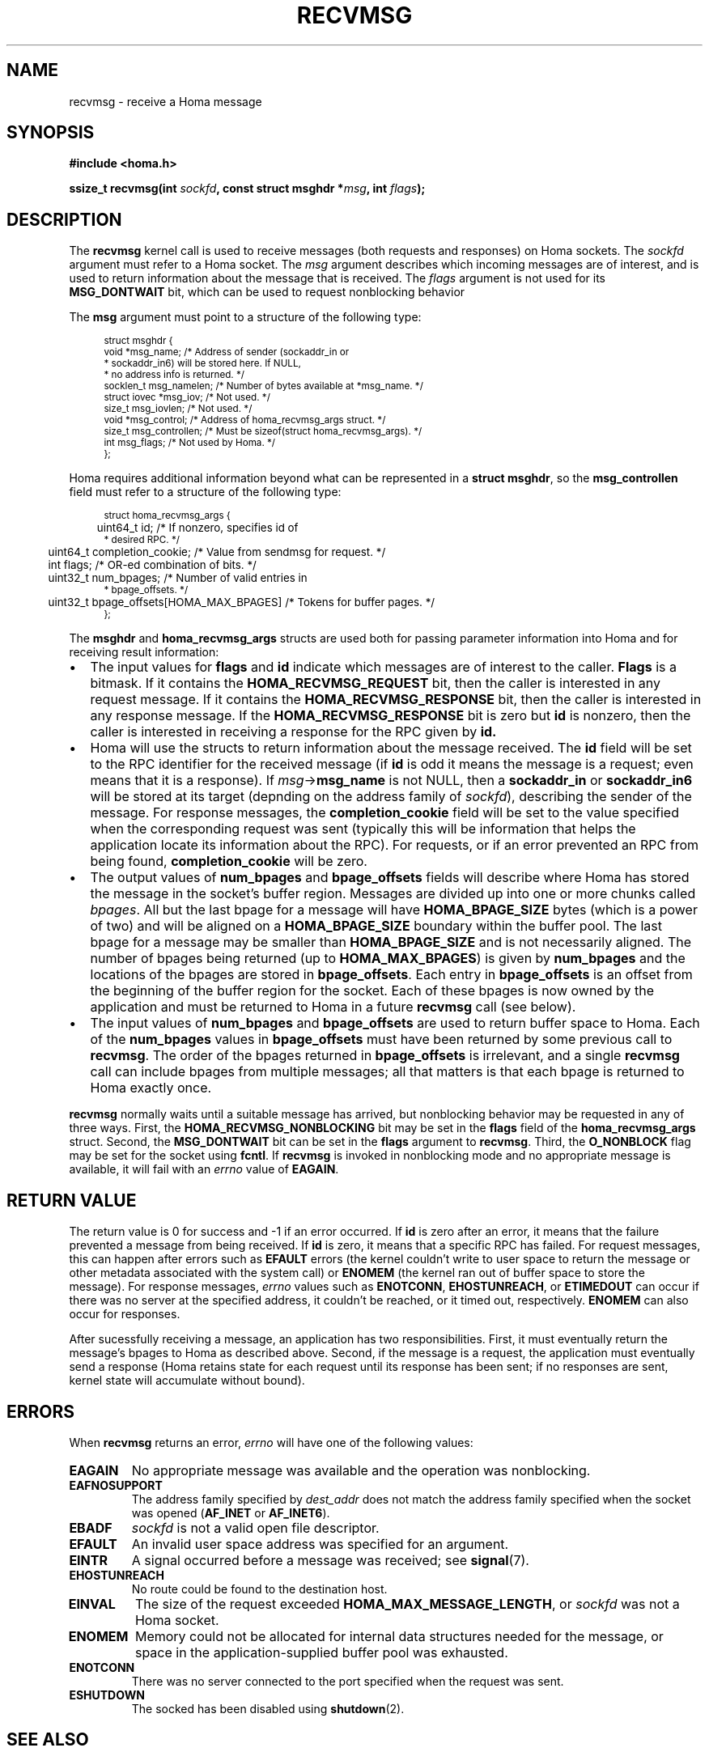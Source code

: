 .TH RECVMSG 2 2022-12-13 "Homa" "Linux Programmer's Manual"
.SH NAME
recvmsg \- receive a Homa message
.SH SYNOPSIS
.nf
.B #include <homa.h>
.PP
.BI "ssize_t recvmsg(int " sockfd ", const struct msghdr *" msg ", int " flags );
.fi
.SH DESCRIPTION
The
.B recvmsg
kernel call is used to receive messages (both requests and responses)
on Homa sockets. The
.I sockfd
argument must refer to a Homa socket. The
.I msg
argument describes which incoming messages are of interest, and is
used to return information about the message that is received. The
.I flags
argument is not used for its
.B MSG_DONTWAIT
bit, which can be used to request nonblocking behavior
.PP
The
.B msg
argument must point to a structure of the following type:
.PP
.in +4n
.ps -1
.vs -2
.EX
struct msghdr {
    void         *msg_name;       /* Address of sender (sockaddr_in or
                                   * sockaddr_in6) will be stored here. If NULL,
                                   * no address info is returned. */
    socklen_t     msg_namelen;    /* Number of bytes available at *msg_name. */
    struct iovec *msg_iov;        /* Not used. */
    size_t        msg_iovlen;     /* Not used. */
    void         *msg_control;    /* Address of homa_recvmsg_args struct. */
    size_t        msg_controllen; /* Must be sizeof(struct homa_recvmsg_args). */
    int           msg_flags;      /* Not used by Homa. */
};
.EE
.vs +2
.ps +1
.in
.PP
Homa requires additional information beyond what can be represented in a
.BR "struct msghdr" ,
so the
.B msg_controllen
field must refer to a structure of the following type:
.PP
.in +4n
.ps -1
.vs -2
.EX
struct homa_recvmsg_args {
	  uint64_t id;                             /* If nonzero, specifies id of
                                              * desired RPC. */
	  uint64_t completion_cookie;              /* Value from sendmsg for request. */
	  int flags;                               /* OR-ed combination of bits. */
	  uint32_t num_bpages;                     /* Number of valid entries in
                                              * bpage_offsets. */
	  uint32_t bpage_offsets[HOMA_MAX_BPAGES]  /* Tokens for buffer pages. */
};
.EE
.vs +2
.ps +1
.in
.PP
The
.B msghdr
and
.B homa_recvmsg_args
structs are used both for passing parameter
information into Homa and for receiving result information:
.nr step 1 1
.IP \[bu] 2
The input values for
.B flags
and
.B id
indicate which messages are of interest to the caller.
.B Flags
is a bitmask. If it contains the
.B HOMA_RECVMSG_REQUEST
bit, then the caller is interested in any request message.
If it contains the
.B HOMA_RECVMSG_RESPONSE
bit, then the caller is interested in any response message.
If the
.B HOMA_RECVMSG_RESPONSE
bit is zero but
.B id
is nonzero, then the caller is interested in receiving a response
for the RPC given by
.B id.
.IP \[bu]
Homa will use the structs to return information about the message received.
The
.B id
field will be set to the RPC identifier for the received message (if
.B id
is odd it means the message is a request; even means that it is a
response). If
.IR msg ->\c
.B msg_name
is not NULL, then a
.B sockaddr_in
or
.B sockaddr_in6
will be stored at its target (depnding on the address family of
.IR sockfd ),
describing the sender of the message.
For response messages, the
.BR completion_cookie
field will be set to the value specified when the corresponding request
was sent (typically this will be information that helps the application
locate its information about the RPC).
For requests, or if an error prevented an RPC from being found,
.B completion_cookie
will be zero.
.IP \[bu]
The output values of
.B num_bpages
and
.B bpage_offsets
fields will describe where Homa has stored
the message in the socket's buffer region. Messages are divided up into
one or more chunks called
.IR "bpages".
All but the last bpage for a message will have
.B HOMA_BPAGE_SIZE
bytes (which is a power of two) and will be aligned on a
.B HOMA_BPAGE_SIZE
boundary within the buffer pool.
The last bpage for a message may be smaller than
.B HOMA_BPAGE_SIZE
and is not necessarily aligned.
The number of bpages being returned
(up to
.BR HOMA_MAX_BPAGES )
is given by
.B num_bpages
and the locations of the bpages are stored in
.BR bpage_offsets .
Each entry in
.BR bpage_offsets
is an offset from the beginning of the buffer region
for the socket. Each of these bpages is now owned by the application
and must be returned to Homa in a future
.BR recvmsg
call (see below).
.IP \[bu]
The input values of
.B num_bpages
and
.B bpage_offsets
are used to return buffer space to Homa.
Each of the
.B num_bpages
values in
.B bpage_offsets
must have been returned by some previous call to
.BR recvmsg .
The order of the bpages returned in
.B bpage_offsets
is irrelevant, and a single
.B recvmsg
call can include bpages from multiple messages; all that matters is
that each bpage is returned to Homa exactly once.
.PP
.B recvmsg
normally waits until a suitable message has arrived, but nonblocking
behavior may be requested in any of three ways. First, the
.BR HOMA_RECVMSG_NONBLOCKING
bit may be set in the
.B flags
field of the
.BR homa_recvmsg_args
struct. Second, the
.BR MSG_DONTWAIT
bit can be set in the
.BR flags
argument to
.BR recvmsg .
Third, the
.B O_NONBLOCK
flag may be set for the socket using
.BR fcntl .
If
.B recvmsg
is invoked in nonblocking mode and no appropriate message is available,
it will fail with an
.I errno
value of
.BR EAGAIN .
.SH RETURN VALUE
The return value is 0 for success and -1 if an error occurred. If
.B id
is zero after an error, it means that the failure prevented a message
from being received.
If
.B id
is zero, it means that a specific RPC has failed.
For request messages, this can happen after errors such as
.B EFAULT
errors (the kernel couldn't write to user space to return
the message or other metadata associated with the system call) or
.B ENOMEM
(the kernel ran out of buffer space to store the message).
For response messages,
.I errno
values such as
.BR ENOTCONN ,
.BR EHOSTUNREACH ,
or
.B ETIMEDOUT
can occur if there was no server at the specified address, it couldn't
be reached, or it timed out, respectively.
.B ENOMEM
can also occur for responses.
.PP
After sucessfully receiving a message, an application has two responsibilities.
First, it must eventually return the message's bpages to Homa as described
above. Second, if
the message is a request, the application must eventually send a response
(Homa retains state for each request until its response has been sent; if
no responses are sent, kernel state will accumulate without bound).
.SH ERRORS
.PP
When
.B recvmsg
returns an error,
.I errno
will have one of the following values:
.TP
.B EAGAIN
No appropriate message was available and the operation was nonblocking.
.TP
.B EAFNOSUPPORT
The address family specified by
.I dest_addr
does not match the address family specified when the socket was opened
.RB ( AF_INET
or
.BR AF_INET6 ).
.TP
.B EBADF
.I sockfd
is not a valid open file descriptor.
.TP
.B EFAULT
An invalid user space address was specified for an argument.
.TP
.B EINTR
A signal occurred before a message was received; see
.BR signal (7).
.TP
.B EHOSTUNREACH
No route could be found to the destination host.
.TP
.B EINVAL
The size of the request exceeded
.BR HOMA_MAX_MESSAGE_LENGTH ,
or
.I sockfd
was not a Homa socket.
.TP
.B ENOMEM
Memory could not be allocated for internal data structures needed
for the message, or space in the application-supplied buffer pool
was exhausted.
.TP
.B ENOTCONN
There was no server connected to the port specified when the request
was sent.
.TP
.B ESHUTDOWN
The socked has been disabled using
.BR shutdown (2).
.SH SEE ALSO
.BR recvmsg (2),
.BR homa_abort (3),
.BR homa_reply (3),
.BR homa_send (3),
.BR homa (7)
